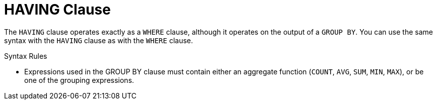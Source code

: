 // Module included in the following assemblies:
// as_dml-commands.adoc
[id="having-clause"]
= HAVING Clause

The `HAVING` clause operates exactly as a `WHERE` clause, although it operates on the output of a `GROUP BY`. 
You can use the same syntax with the `HAVING` clause as with the `WHERE` clause.

.Syntax Rules

* Expressions used in the GROUP BY clause must contain either an aggregate function (`COUNT`, `AVG`, `SUM`, `MIN`, `MAX`), or be one of the grouping expressions.
